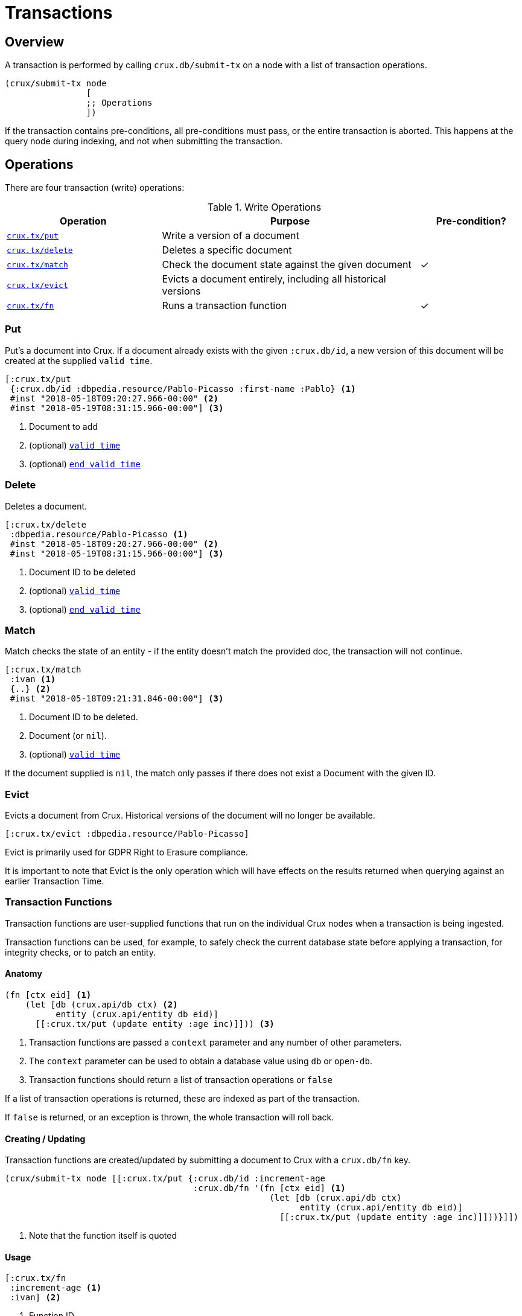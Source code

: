 = Transactions

[#overview]
== Overview

A transaction is performed by calling `crux.db/submit-tx` on a node with a list of transaction operations.

[source,clj]
----
(crux/submit-tx node
                [
                ;; Operations
                ])
----

If the transaction contains pre-conditions, all pre-conditions must pass, or the
entire transaction is aborted. This happens at the query node during indexing,
and not when submitting the transaction.

[#operations]
== Operations
There are four transaction (write) operations:

.Write Operations
[cols="3,5,^2"]
|===
|Operation|Purpose|Pre-condition?

|<<#put,`crux.tx/put`>>|Write a version of a document|
|<<#delete,`crux.tx/delete`>>|Deletes a specific document|
|<<#match,`crux.tx/match`>>|Check the document state against the given document|✓
|<<#evict,`crux.tx/evict`>>|Evicts a document entirely, including all historical versions|
|<<#transaction-functions,`crux.tx/fn`>>|Runs a transaction function|✓
|===

[#put]
=== Put

Put's a document into Crux. If a document already exists with the given `:crux.db/id`, a new version of this document will be created at the supplied `valid time`.

[source,clojure]
----
[:crux.tx/put
 {:crux.db/id :dbpedia.resource/Pablo-Picasso :first-name :Pablo} <1>
 #inst "2018-05-18T09:20:27.966-00:00" <2>
 #inst "2018-05-19T08:31:15.966-00:00"] <3>
----

<1> Document to add
<2> (optional) <<#valid-time,`valid time`>>
<3> (optional) <<#end-valid-time,`end valid time`>>

[#delete]
=== Delete

Deletes a document.

[source,clojure]
----
[:crux.tx/delete
 :dbpedia.resource/Pablo-Picasso <1>
 #inst "2018-05-18T09:20:27.966-00:00" <2>
 #inst "2018-05-19T08:31:15.966-00:00"] <3>
----

<1> Document ID to be deleted
<2> (optional) <<#valid-time,`valid time`>>
<3> (optional) <<#end-valid-time,`end valid time`>>

[#match]
=== Match

Match checks the state of an entity - if the entity doesn't match the provided doc, the transaction will not continue.

[source,clojure]
----
[:crux.tx/match
 :ivan <1>
 {..} <2>
 #inst "2018-05-18T09:21:31.846-00:00"] <3>
----

<1> Document ID to be deleted.
<2> Document (or `nil`).
<3> (optional) <<valid-time,`valid time`>>

If the document supplied is `nil`, the match only passes if there does not exist a Document with the given ID.

[#evict]
=== Evict

Evicts a document from Crux. Historical versions of the document will no longer be available.

[source,clojure]
----
[:crux.tx/evict :dbpedia.resource/Pablo-Picasso]
----

Evict is primarily used for GDPR Right to Erasure compliance.

It is important to note that Evict is the only operation which will have effects on the results returned when querying against an earlier Transaction Time.

[#transaction-functions]
=== Transaction Functions

Transaction functions are user-supplied functions that run on the individual Crux nodes when a transaction is being ingested.

Transaction functions can be used, for example, to safely check the current database state before applying a transaction, for integrity checks, or to patch an entity.

==== Anatomy
[source,clojure]
----
(fn [ctx eid] <1>
    (let [db (crux.api/db ctx) <2>
          entity (crux.api/entity db eid)]
      [[:crux.tx/put (update entity :age inc)]])) <3>
----

<1> Transaction functions are passed a `context` parameter and any number of other parameters.
<2> The `context` parameter can be used to obtain a database value using `db` or `open-db`.
<3> Transaction functions should return a list of transaction operations or `false`

If a list of transaction operations is returned, these are indexed as part of the transaction.

If `false` is returned, or an exception is thrown, the whole transaction will roll back.

==== Creating / Updating

Transaction functions are created/updated by submitting a document to Crux with a `crux.db/fn` key.

[source,clojure]
----
(crux/submit-tx node [[:crux.tx/put {:crux.db/id :increment-age
                                     :crux.db/fn '(fn [ctx eid] <1>
                                                    (let [db (crux.api/db ctx)
                                                          entity (crux.api/entity db eid)]
                                                      [[:crux.tx/put (update entity :age inc)]]))}]])
----

<1> Note that the function itself is quoted

==== Usage
[source,clojure]
----
[:crux.tx/fn
 :increment-age <1>
 :ivan] <2>
----

<1> Function ID
<2> Parameter(s)

[#document]
== Documents

A document is a map from keywords to values.

[source,clj]
----
{:crux.db/id :dbpedia.resource/Pablo-Picasso
 :name "Pablo"
 :last-name "Picasso"}
----

For operations containing documents, the id and the document are
hashed, and the operation and hash is submitted to the `tx-topic` in
the event log. The document itself is submitted to the `doc-topic`,
using its content hash as key. In Kafka, the `doc-topic` is compacted,
which enables later deletion of documents.

All documents must contain the `:crux.db/id` key.

[#valid-ids]
=== Valid IDs

The following types of `:crux.db/id` are allowed:

.Valid Id types
[cols="d,d"]
|===
|Type|Example

|Keyword|`:my-id` or `:dbpedia.resource/Pablo-Picasso`
|String|`"my-id"`
|Integers/Longs|`42`
|UUID|`#uuid "6f0232d0-f3f9-4020-a75f-17b067f41203"`
|URI|`#crux/id "mailto:crux@juxt.pro"`
|URL|`#crux/id "https://github.com/juxt/crux"`
|Maps|`{:this :id-field}`
|===

The `#crux/id` reader literal will take URI/URL strings and attempt to coerce them into valid IDs.

URIs and URLs are interpreted using Java classes (java.net.URI and java.net.URL respectively) and therefore you can also use these directly.

[#valid-times]
== Valid Times

When an optional `valid time` is omitted from a transaction operation, the Transaction Time will be used as `valid time`.

[#valid-time]
=== Only Valid Time Provided

When `valid time` is used as a parameter for <<#put,`crux.tx/put`>> and <<#delete,`crux.tx/delete`>>, it specifies the time from which the change is valid.

If there is a document, `A`, already present at the given `valid time`, the operation's effect is valid from `valid time` to the end of the current validity of `A`.

[#end-valid-time]
=== End Valid Time

When both `valid time` and `end valid time` are provided for <<#put,`crux.tx/put`>> and <<#delete,`crux.tx/delete`>>, the operation's affect is valid from `valid time` (inclusive) to `end valid time` (exclusive).

[#speculative-transactions]
== Speculative transactions

You can submit speculative transactions to Crux, to see what the results of your queries would be if a new transaction were to be applied.
This is particularly useful for forecasting/projections or further integrity checks, without persisting the changes or affecting other users of the database.

You'll receive a new database value, against which you can make queries and entity requests as you would any normal database value.
Only you will see the effect of these transactions - they're not submitted to the cluster, and they're not visible to any other database value in your application.

We submit these transactions to a database value using `with-tx`:

[source,clojure]
----
(let [real-tx (crux/submit-tx node [[:crux.tx/put {:crux.db/id :ivan, :name "Ivan"}]])
      _ (crux/await-tx node real-tx)
      all-names '{:find [?name], :where [[?e :name ?name]]}
      db (crux/db node)]

  (crux/q db all-names) ; => #{["Ivan"]}

  (let [speculative-db (crux/with-tx db
                         [[:crux.tx/put {:crux.db/id :petr, :name "Petr"}]])]
    (crux/q speculative-db all-names) ; => #{["Petr"] ["Ivan"]}
    )

  ;; we haven't impacted the original db value, nor the node
  (crux/q db all-names) ; => #{["Ivan"]}
  (crux/q (crux/db node) all-names) ; => #{["Ivan"]}
  )
----

The entities submitted by the speculative `:crux.tx/put` take their valid time (if not explicitly specified) from the valid time of the `db` they were forked from.
